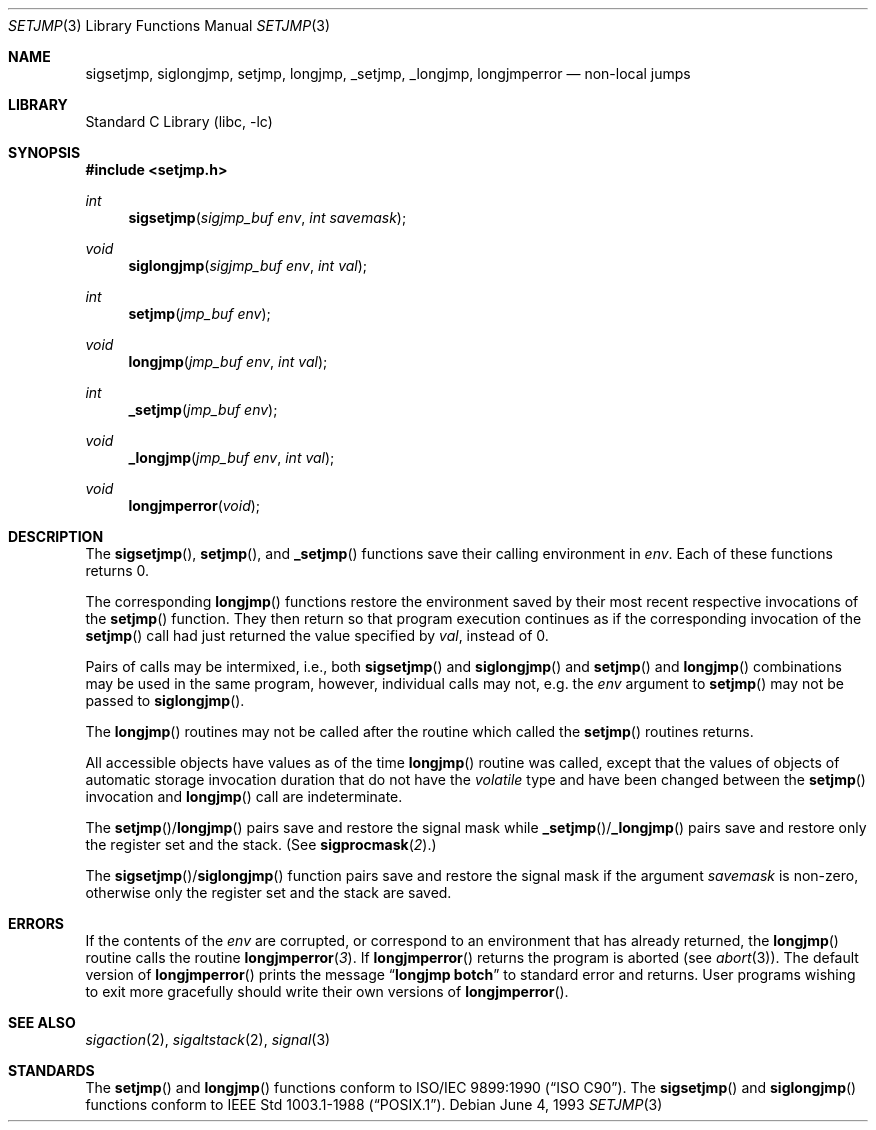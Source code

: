 .\" Copyright (c) 1990, 1991, 1993
.\"	The Regents of the University of California.  All rights reserved.
.\"
.\" This code is derived from software contributed to Berkeley by
.\" the American National Standards Committee X3, on Information
.\" Processing Systems.
.\"
.\" Redistribution and use in source and binary forms, with or without
.\" modification, are permitted provided that the following conditions
.\" are met:
.\" 1. Redistributions of source code must retain the above copyright
.\"    notice, this list of conditions and the following disclaimer.
.\" 2. Redistributions in binary form must reproduce the above copyright
.\"    notice, this list of conditions and the following disclaimer in the
.\"    documentation and/or other materials provided with the distribution.
.\" 4. Neither the name of the University nor the names of its contributors
.\"    may be used to endorse or promote products derived from this software
.\"    without specific prior written permission.
.\"
.\" THIS SOFTWARE IS PROVIDED BY THE REGENTS AND CONTRIBUTORS ``AS IS'' AND
.\" ANY EXPRESS OR IMPLIED WARRANTIES, INCLUDING, BUT NOT LIMITED TO, THE
.\" IMPLIED WARRANTIES OF MERCHANTABILITY AND FITNESS FOR A PARTICULAR PURPOSE
.\" ARE DISCLAIMED.  IN NO EVENT SHALL THE REGENTS OR CONTRIBUTORS BE LIABLE
.\" FOR ANY DIRECT, INDIRECT, INCIDENTAL, SPECIAL, EXEMPLARY, OR CONSEQUENTIAL
.\" DAMAGES (INCLUDING, BUT NOT LIMITED TO, PROCUREMENT OF SUBSTITUTE GOODS
.\" OR SERVICES; LOSS OF USE, DATA, OR PROFITS; OR BUSINESS INTERRUPTION)
.\" HOWEVER CAUSED AND ON ANY THEORY OF LIABILITY, WHETHER IN CONTRACT, STRICT
.\" LIABILITY, OR TORT (INCLUDING NEGLIGENCE OR OTHERWISE) ARISING IN ANY WAY
.\" OUT OF THE USE OF THIS SOFTWARE, EVEN IF ADVISED OF THE POSSIBILITY OF
.\" SUCH DAMAGE.
.\"
.\"     @(#)setjmp.3	8.1 (Berkeley) 6/4/93
.\" $FreeBSD: src/lib/libc/gen/setjmp.3,v 1.13.10.1.8.1 2012/03/03 06:15:13 kensmith Exp $
.\"
.Dd June 4, 1993
.Dt SETJMP 3
.Os
.Sh NAME
.Nm sigsetjmp ,
.Nm siglongjmp ,
.Nm setjmp ,
.Nm longjmp ,
.Nm _setjmp ,
.Nm _longjmp ,
.Nm longjmperror
.Nd non-local jumps
.Sh LIBRARY
.Lb libc
.Sh SYNOPSIS
.In setjmp.h
.Ft int
.Fn sigsetjmp "sigjmp_buf env" "int savemask"
.Ft void
.Fn siglongjmp "sigjmp_buf env" "int val"
.Ft int
.Fn setjmp "jmp_buf env"
.Ft void
.Fn longjmp "jmp_buf env" "int val"
.Ft int
.Fn _setjmp "jmp_buf env"
.Ft void
.Fn _longjmp "jmp_buf env" "int val"
.Ft void
.Fn longjmperror void
.Sh DESCRIPTION
The
.Fn sigsetjmp ,
.Fn setjmp ,
and
.Fn _setjmp
functions save their calling environment in
.Fa env .
Each of these functions returns 0.
.Pp
The corresponding
.Fn longjmp
functions restore the environment saved by their most recent respective
invocations
of the
.Fn setjmp
function.
They then return so that program execution continues as if the corresponding
invocation of the
.Fn setjmp
call had just returned the value specified by
.Fa val ,
instead of 0.
.Pp
Pairs of calls may be intermixed, i.e., both
.Fn sigsetjmp
and
.Fn siglongjmp
and
.Fn setjmp
and
.Fn longjmp
combinations may be used in the same program, however, individual
calls may not, e.g.\& the
.Fa env
argument to
.Fn setjmp
may not be passed to
.Fn siglongjmp .
.Pp
The
.Fn longjmp
routines may not be called after the routine which called the
.Fn setjmp
routines returns.
.Pp
All accessible objects have values as of the time
.Fn longjmp
routine was called, except that the values of objects of automatic storage
invocation duration that do not have the
.Vt volatile
type and have been changed between the
.Fn setjmp
invocation and
.Fn longjmp
call are indeterminate.
.Pp
The
.Fn setjmp Ns / Ns Fn longjmp
pairs save and restore the signal mask while
.Fn _setjmp Ns / Ns Fn _longjmp
pairs save and restore only the register set and the stack.
(See
.Fn sigprocmask 2 . )
.Pp
The
.Fn sigsetjmp Ns / Ns Fn siglongjmp
function
pairs save and restore the signal mask if the argument
.Fa savemask
is non-zero, otherwise only the register set and the stack are saved.
.Sh ERRORS
If the contents of the
.Fa env
are corrupted, or correspond to an environment that has already returned,
the
.Fn longjmp
routine calls the routine
.Fn longjmperror 3 .
If
.Fn longjmperror
returns the program is aborted (see
.Xr abort 3 ) .
The default version of
.Fn longjmperror
prints the message
.Dq Li longjmp botch
to standard error and returns.
User programs wishing to exit more gracefully should write their own
versions of
.Fn longjmperror .
.Sh SEE ALSO
.Xr sigaction 2 ,
.Xr sigaltstack 2 ,
.Xr signal 3
.Sh STANDARDS
The
.Fn setjmp
and
.Fn longjmp
functions conform to
.St -isoC .
The
.Fn sigsetjmp
and
.Fn siglongjmp
functions conform to
.St -p1003.1-88 .
